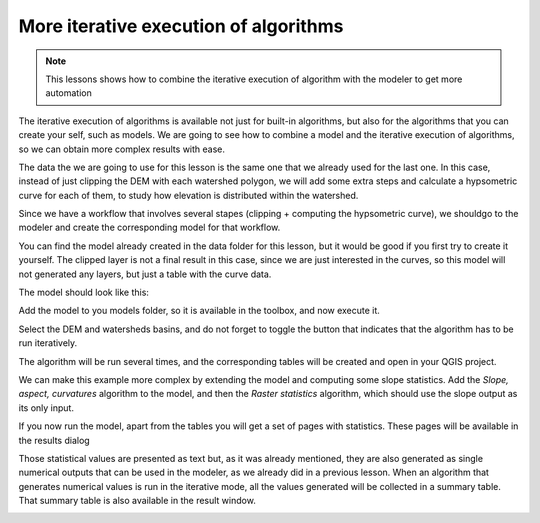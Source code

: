 More iterative execution of algorithms
=======================================

.. note:: This lessons shows how to combine the iterative execution of algorithm with the modeler to get more automation


The iterative execution of algorithms is available not just for built-in algorithms, but also for the algorithms that you can create your self, such as models. We are going to see how to combine a model and the iterative execution of algorithms, so we can obtain more complex results with ease.


The data the we are going to use for this lesson is the same one that we already used for the last one. In this case, instead of just clipping the DEM with each watershed polygon, we will add some extra steps and calculate a hypsometric curve for each of them, to study how elevation is distributed within the watershed.

Since we have a workflow that involves several stapes (clipping + computing the hypsometric curve), we shouldgo to the modeler and create the corresponding model for that workflow.

You can find the model already created in the data folder for this lesson, but it would be good if you first try to create it yourself. The clipped layer is not a final result in this case, since we are just interested in the curves, so this model will not generated any layers, but just a table with the curve data.

The model should look like this:

.. image:: img/iterative_model/model.png

Add the model to you models folder, so it is available in the toolbox, and now execute it.

.. image:: img/iterative_model/model.png

Select the DEM and watersheds basins, and do not forget to toggle the button that indicates that the algorithm has to be run iteratively.

The algorithm will be run several times, and the corresponding tables will be created and open in your QGIS project.

.. image:: img/iterative_model/tables.png

We can make this example more complex by extending the model and computing some slope statistics. Add the *Slope, aspect, curvatures* algorithm to the model, and then the *Raster statistics* algorithm, which should use the slope output as its only input.

.. image:: img/iterative_model/result.png

If you now run the model, apart from the tables you will get a set of pages with statistics. These pages will be available in the results dialog

.. image:: img/iterative_model/result2.png

Those statistical values are presented as text but, as it was already mentioned, they are also generated as single numerical outputs that can be used in the modeler, as we already did in a previous lesson. When an algorithm that generates numerical values is run in the iterative mode, all the values generated will be collected in a summary table. That summary table is also available in the result window.

.. image:: img/iterative_model/result3.png
